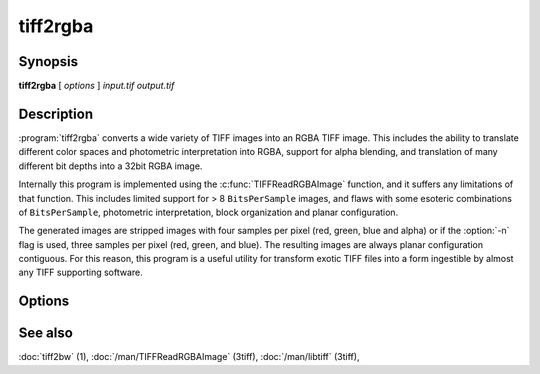 tiff2rgba
=========

.. program:: tiff2rgba

Synopsis
--------

**tiff2rgba** [ *options* ] *input.tif* *output.tif*

Description
-----------

:program:`tiff2rgba` converts a wide variety of TIFF images into an RGBA TIFF image.  This
includes the ability to translate different color spaces and photometric
interpretation into RGBA, support for alpha blending, and translation
of many different bit depths into a 32bit RGBA image.

Internally this program is implemented using the :c:func:`TIFFReadRGBAImage`
function, and it suffers any limitations of that function.  This includes
limited support for > 8 ``BitsPerSample`` images, and flaws with some
esoteric combinations of ``BitsPerSample``, photometric interpretation, 
block organization and planar configuration.

The generated images are stripped images with four samples per pixel 
(red, green, blue and alpha) or if the :option:`-n` flag is used, three samples
per pixel (red, green, and blue).  The resulting images are always planar
configuration contiguous.  For this reason, this program is a useful utility
for transform exotic TIFF files into a form ingestible by almost any TIFF
supporting software. 

Options
-------

.. option:: -c

  Specify a compression scheme to use when writing image data:
  :command:`-c none` for no compression (the default),
  :command:`-c packbits` for the PackBits compression algorithm,
  :command:`-c zip` for the Deflate compression algorithm,
  :command:`-c jpeg` for the JPEG compression algorithm, and
  :command:`-c lzw` for Lempel-Ziv & Welch.

.. option:: -r striprows

  Write data with a specified number of rows per strip;
  by default the number of rows/strip is selected so that each strip
  is approximately 8 kilobytes.


.. option:: -b

  Process the image one block (strip/tile) at a time instead of by reading
  the whole image into memory at once.  This may be necessary for very large
  images on systems with limited RAM.

.. option:: -n

  Drop the alpha component from the output file, producing a pure RGB file.
  Currently this does not work if the :option:`-b` flag is also in effect.

.. option:: -M size

  Set maximum memory allocation size (in MiB). The default is 256MiB.
  Set to 0 to disable the limit.

See also
--------

:doc:`tiff2bw` (1),
:doc:`/man/TIFFReadRGBAImage` (3tiff),
:doc:`/man/libtiff` (3tiff),
